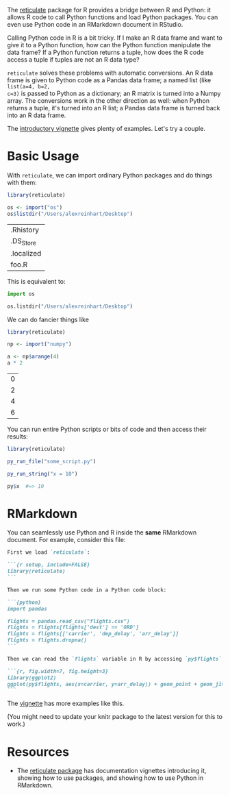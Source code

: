 
The [[https://cran.r-project.org/package=reticulate][reticulate]] package for R provides a bridge between R and Python: it allows R
code to call Python functions and load Python packages. You can even use Python
code in an RMarkdown document in RStudio.

Calling Python code in R is a bit tricky. If I make an R data frame and want to
give it to a Python function, how can the Python function manipulate the data
frame? If a Python function returns a tuple, how does the R code access a tuple
if tuples are not an R data type?

=reticulate= solves these problems with automatic conversions. An R data frame is
given to Python code as a Pandas data frame; a named list (like =list(a=4, b=2,
c=3)= is passed to Python as a dictionary; an R matrix is turned into a Numpy
array. The conversions work in the other direction as well: when Python returns
a tuple, it's turned into an R list; a Pandas data frame is turned back into an
R data frame.

The [[https://cran.r-project.org/web/packages/reticulate/vignettes/calling_python.html][introductory vignette]] gives plenty of examples. Let's try a couple.

* Basic Usage

  With =reticulate=, we can import ordinary Python packages and do things with
  them:

  #+BEGIN_SRC R
    library(reticulate)

    os <- import("os")
    os$listdir("/Users/alexreinhart/Desktop")

  #+END_SRC

  #+RESULTS:
  | .Rhistory  |
  | .DS_Store  |
  | .localized |
  | foo.R      |

  This is equivalent to:

  #+BEGIN_SRC python
    import os

    os.listdir("/Users/alexreinhart/Desktop")
  #+END_SRC

  We can do fancier things like

  #+BEGIN_SRC R
    library(reticulate)

    np <- import("numpy")

    a <- np$arange(4)
    a * 2
  #+END_SRC

  #+RESULTS:
  | 0 |
  | 2 |
  | 4 |
  | 6 |

  You can run entire Python scripts or bits of code and then access their results:

  #+BEGIN_SRC R
    library(reticulate)

    py_run_file("some_script.py")

    py_run_string("x = 10")

    py$x  #=> 10
  #+END_SRC

* RMarkdown

  You can seamlessly use Python and R inside the *same* RMarkdown document. For
  example, consider this file:

  #+BEGIN_SRC markdown
    First we load `reticulate`:

    ```{r setup, include=FALSE}
    library(reticulate)
    ```

    Then we run some Python code in a Python code block:

    ```{python}
    import pandas

    flights = pandas.read_csv("flights.csv")
    flights = flights[flights['dest'] == 'ORD']
    flights = flights[['carrier', 'dep_delay', 'arr_delay']]
    flights = flights.dropna()
    ```

    Then we can read the `flights` variable in R by accessing `py$flights`:

    ```{r, fig.width=7, fig.height=3}
    library(ggplot2)
    ggplot(py$flights, aes(x=carrier, y=arr_delay)) + geom_point + geom_jitter()
    ```
  #+END_SRC

  The [[https://cran.r-project.org/web/packages/reticulate/vignettes/r_markdown.html][vignette]] has more examples like this.

  (You might need to update your knitr package to the latest version for this to
  work.)

* Resources

  - The [[https://cran.r-project.org/package=reticulate][reticulate package]] has documentation vignettes introducing it, showing
    how to use packages, and showing how to use Python in RMarkdown.
